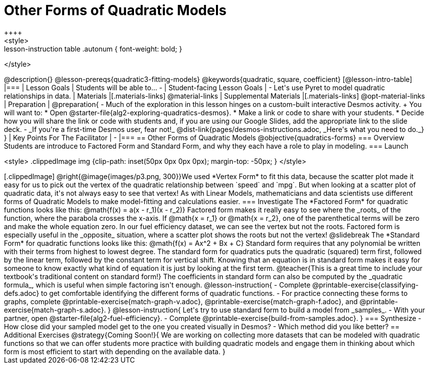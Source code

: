 = Other Forms of Quadratic Models
++++
<style>
.lesson-instruction table .autonum { font-weight: bold; }
</style>
++++
@description{}

@lesson-prereqs{quadratic3-fitting-models}

@keywords{quadratic, square, coefficient}

[@lesson-intro-table]
|===

| Lesson Goals
| Students will be able to...

-

| Student-facing Lesson Goals
|

- Let's use Pyret to model quadratic relationships in data.


| Materials
|[.materials-links]
@material-links

| Supplemental Materials
|[.materials-links]
@opt-material-links

| Preparation
|
@preparation{
- Much of the exploration in this lesson hinges on a custom-built interactive Desmos activity. +
You will want to:
 * Open @starter-file{alg2-exploring-quadratics-desmos}.
 * Make a link or code to share with your students.
 * Decide how you will share the link or code with students and, if you are using our Google Slides, add the appropriate link to the slide deck.
- _If you're a first-time Desmos user, fear not!_ @dist-link{pages/desmos-instructions.adoc, _Here's what you need to do._}
}

| Key Points For The Facilitator
|
-
|===


== Other Forms of Quadratic Models
@objective{quadratics-forms}

=== Overview
Students are introduce to Factored Form and Standard Form, and why they each have a role to play in modeling.

=== Launch
++++
<style>
.clippedImage img {clip-path: inset(50px 0px 0px 0px); margin-top: -50px; }
</style>
++++
[.clippedImage]
@right{@image{images/p3.png, 300}}We used *Vertex Form* to fit this data, because the scatter plot made it easy for us to pick out the vertex of the quadratic relationship between `speed` and `mpg`. But when looking at a scatter plot of quadratic data, it's not always easy to see that vertex!

As with Linear Models, mathematicians and data scientists use different forms of Quadratic Models to make model-fitting and calculations easier.

=== Investigate

The *Factored Form* for quadratic functions looks like this: @math{f(x) = a(x - r_1)(x - r_2)}

Factored form makes it really easy to see where the _roots_ of the function, where the parabola crosses the x-axis. If @math{x = r_1} or @math{x = r_2}, one of the parenthetical terms will be zero and make the whole equation zero.

In our fuel efficiency dataset, we can see the vertex but not the roots. Factored form is especially useful in the _opposite_ situation, where a scatter plot shows the roots but not the vertex!

@slidebreak

The *Standard Form* for quadratic functions looks like this: @math{f(x) = Ax^2 + Bx + C}

Standard form requires that any polynomial be written with their terms from highest to lowest degree. The standard form for quadratics puts the quadratic (squared) term first, followed by the linear term, followed by the constant term for vertical shift. Knowing that an equation is in standard form makes it easy for someone to know exactly what kind of equation it is just by looking at the first term.

@teacher{This is a great time to include your textbook's traditional content on standard form!}

The coefficients in standard form can also be computed by the _quadratic formula_, which is useful when simple factoring isn't enough.

@lesson-instruction{
- Complete @printable-exercise{classifying-defs.adoc} to get comfortable identifying the different forms of quadratic functions.
- For practice connecting these forms to graphs, complete @printable-exercise{match-graph-v.adoc}, @printable-exercise{match-graph-f.adoc}, and @printable-exercise{match-graph-s.adoc}.
}

@lesson-instruction{
Let's try to use standard form to build a model from _samples_.

- With your partner, open @starter-file{alg2-fuel-efficiency}.
- Complete @printable-exercise{build-from-samples.adoc}.
}


=== Synthesize

- How close did your sampled model get to the one you created visually in Desmos?
- Which method did you like better?

== Additional Exercises

@strategy{Coming Soon!}{

We are working on collecting more datasets that can be modeled with quadratic functions so that we can offer students more practice with building quadratic models and engage them in thinking about which form is most efficient to start with depending on the available data.  
}
